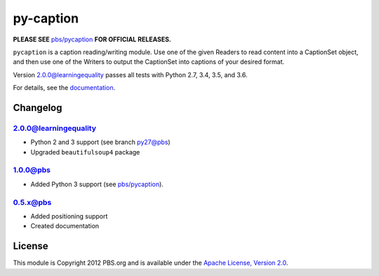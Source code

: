 py-caption
==========

|Build Status|

**PLEASE SEE** `pbs/pycaption <https://github.com/pbs/pycaption>`__ **FOR OFFICIAL RELEASES.**

``pycaption`` is a caption reading/writing module. Use one of the given Readers
to read content into a CaptionSet object, and then use one of the Writers to
output the CaptionSet into captions of your desired format.

Version 2.0.0@learningequality passes all tests with Python 2.7, 3.4, 3.5, and 3.6.

For details, see the `documentation <http://pycaption.readthedocs.org>`__.

Changelog
---------

2.0.0@learningequality
^^^^^^^^^^^^^^^^^^^^^^
- Python 2 and 3 support (see branch py27@pbs)
- Upgraded ``beautifulsoup4`` package

1.0.0@pbs
^^^^^^^^^
- Added Python 3 support (see `pbs/pycaption <https://github.com/pbs/pycaption>`__).

0.5.x@pbs
^^^^^^^^^
- Added positioning support
- Created documentation

License
-------

This module is Copyright 2012 PBS.org and is available under the `Apache
License, Version 2.0 <http://www.apache.org/licenses/LICENSE-2.0>`__.

.. |Build Status| image:: https://travis-ci.org/pbs/pycaption.png?branch=master
   :target: https://travis-ci.org/pbs/pycaption
